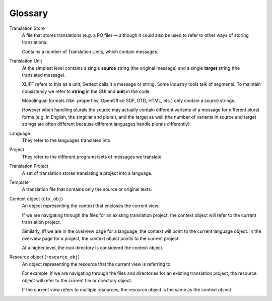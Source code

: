 .. _glossary:

Glossary
========


.. _glossary#store:

Translation Store
  A file that stores translations (e.g. a PO file) — although it could also be
  used to refer to other ways of storing translations.

  Contains a number of Translation Units, which contain messages.


.. _glossary#unit:

Translation Unit
  At the simplest level contains a single **source** string (the original
  message) and a single **target** string (the translated message).

  XLIFF refers to this as a unit, Gettext calls it a message or string.  Some
  industry tools talk of segments.  To maintain consistency we refer to
  **string** in the GUI and **unit** in the code.

  Monolingual formats (like .properties, OpenOffice SDF, DTD, HTML, etc.) only
  contain a source strings.

  However when handling plurals the source may actually contain different
  variants of a message for different plural forms (e.g. in English, the
  singular and plural), and the target as well (the number of variants in
  source and target strings are often different because different languages
  handle plurals differently).


.. _glossary#language:

Language
  They refer to the languages translated into.


.. _glossary#project:

Project
  They refer to the different programs/sets of messages we translate.


.. _glossary#translation-project:

Translation Project
  A set of translation stores translating a project into a language.


.. _glossary#template:

Template
  A translation file that contains only the source or original texts.


.. _glossary#context-object:

Context object (``ctx_obj``)
  An object representing the context that encloses the current view.

  If we are navigating through the files for an existing translation
  project, the context object will refer to the current translation
  project.

  Similarly, iff we are in the overview page for a language, the context
  will point to the current language object. In the overview page for a
  project, the context object points to the current project.

  At a higher level, the root directory is considered the context object.


.. _glossary#resource-object:

Resource object (``resource_obj``)
  An object representing the resource that the current view is referring to.

  For example, if we are navigating through the files and directories for
  an existing translation project, the resource object will refer to the
  current file or directory object.

  If the current view refers to multiple resources, the resource object is
  the same as the context object.
